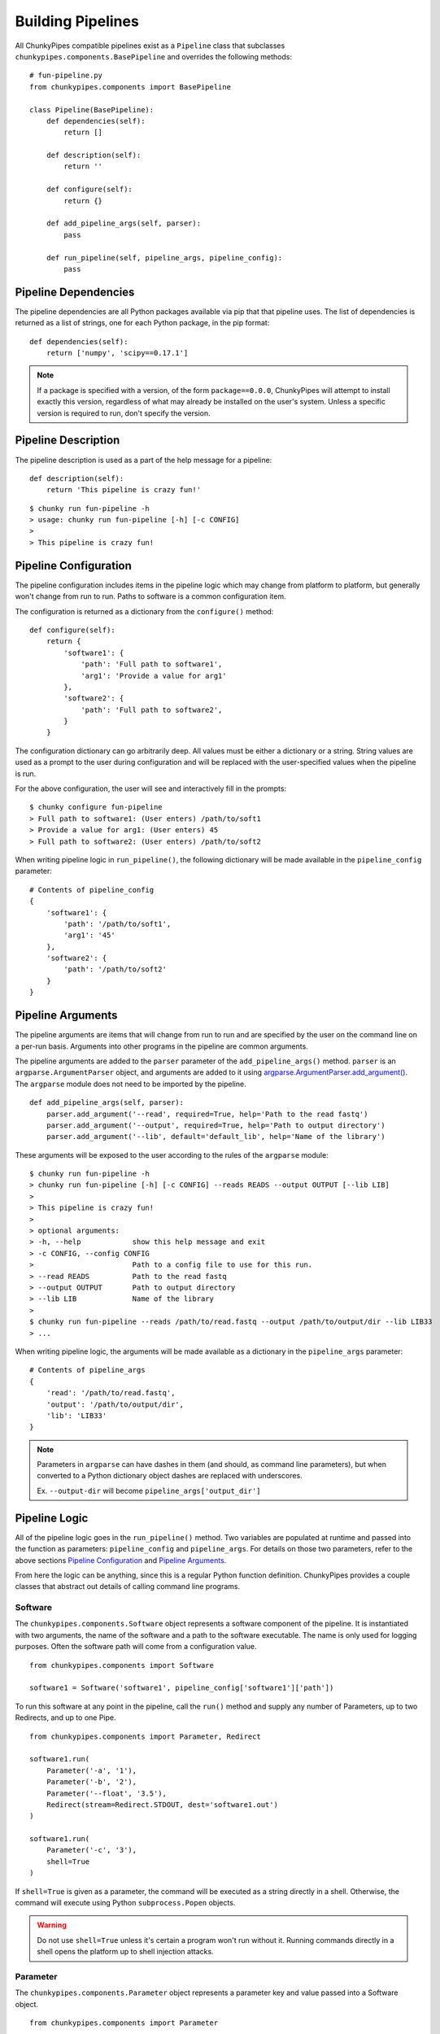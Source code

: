 Building Pipelines
==================

All ChunkyPipes compatible pipelines exist as a ``Pipeline`` class that
subclasses ``chunkypipes.components.BasePipeline`` and overrides the following methods::

    # fun-pipeline.py
    from chunkypipes.components import BasePipeline

    class Pipeline(BasePipeline):
        def dependencies(self):
            return []

        def description(self):
            return ''

        def configure(self):
            return {}

        def add_pipeline_args(self, parser):
            pass

        def run_pipeline(self, pipeline_args, pipeline_config):
            pass

Pipeline Dependencies
^^^^^^^^^^^^^^^^^^^^^
The pipeline dependencies are all Python packages available via pip that that pipeline uses. The list of dependencies
is returned as a list of strings, one for each Python package, in the pip format::

    def dependencies(self):
        return ['numpy', 'scipy==0.17.1']

.. note::
    If a package is specified with a version, of the form ``package==0.0.0``, ChunkyPipes will attempt to install
    exactly this version, regardless of what may already be installed on the user's system. Unless a specific version
    is required to run, don't specify the version.

Pipeline Description
^^^^^^^^^^^^^^^^^^^^
The pipeline description is used as a part of the help message for a pipeline::

    def description(self):
        return 'This pipeline is crazy fun!'

::

    $ chunky run fun-pipeline -h
    > usage: chunky run fun-pipeline [-h] [-c CONFIG]
    >
    > This pipeline is crazy fun!

Pipeline Configuration
^^^^^^^^^^^^^^^^^^^^^^
The pipeline configuration includes items in the pipeline logic which may change from platform to
platform, but generally won't change from run to run. Paths to software is a common configuration item.

The configuration is returned as a dictionary from the ``configure()`` method::

    def configure(self):
        return {
            'software1': {
                'path': 'Full path to software1',
                'arg1': 'Provide a value for arg1'
            },
            'software2': {
                'path': 'Full path to software2',
            }
        }

The configuration dictionary can go arbitrarily deep. All values must be either a dictionary or a string. String values
are used as a prompt to the user during configuration and will be replaced with the user-specified values when the
pipeline is run.

For the above configuration, the user will see and interactively fill in the prompts::

    $ chunky configure fun-pipeline
    > Full path to software1: (User enters) /path/to/soft1
    > Provide a value for arg1: (User enters) 45
    > Full path to software2: (User enters) /path/to/soft2

When writing pipeline logic in ``run_pipeline()``, the following dictionary will be made available in the ``pipeline_config`` parameter::

    # Contents of pipeline_config
    {
        'software1': {
            'path': '/path/to/soft1',
            'arg1': '45'
        },
        'software2': {
            'path': '/path/to/soft2'
        }
    }

Pipeline Arguments
^^^^^^^^^^^^^^^^^^
The pipeline arguments are items that will change from run to run and are specified by the user on the command line
on a per-run basis. Arguments into other programs in the pipeline are common arguments.

The pipeline arguments are added to the ``parser`` parameter of the ``add_pipeline_args()`` method. ``parser`` is
an ``argparse.ArgumentParser`` object, and arguments are added to it using
`argparse.ArgumentParser.add_argument() <https://docs.python.org/2.7/library/argparse.html#the-add-argument-method>`_.
The ``argparse`` module does not need to be imported by the pipeline.
::

    def add_pipeline_args(self, parser):
        parser.add_argument('--read', required=True, help='Path to the read fastq')
        parser.add_argument('--output', required=True, help='Path to output directory')
        parser.add_argument('--lib', default='default_lib', help='Name of the library')

These arguments will be exposed to the user according to the rules of the ``argparse`` module::

    $ chunky run fun-pipeline -h
    > chunky run fun-pipeline [-h] [-c CONFIG] --reads READS --output OUTPUT [--lib LIB]
    >
    > This pipeline is crazy fun!
    >
    > optional arguments:
    > -h, --help            show this help message and exit
    > -c CONFIG, --config CONFIG
    >                       Path to a config file to use for this run.
    > --read READS          Path to the read fastq
    > --output OUTPUT       Path to output directory
    > --lib LIB             Name of the library
    >
    $ chunky run fun-pipeline --reads /path/to/read.fastq --output /path/to/output/dir --lib LIB33
    > ...

When writing
pipeline logic, the arguments will be made available as a dictionary in the ``pipeline_args`` parameter::

    # Contents of pipeline_args
    {
        'read': '/path/to/read.fastq',
        'output': '/path/to/output/dir',
        'lib': 'LIB33'
    }

.. note::

   Parameters in ``argparse`` can have dashes in them (and should, as command line parameters), but when converted to
   a Python dictionary object dashes are replaced with underscores.

   Ex. ``--output-dir`` will become ``pipeline_args['output_dir']``

Pipeline Logic
^^^^^^^^^^^^^^
All of the pipeline logic goes in the ``run_pipeline()`` method. Two variables are populated at runtime and passed
into the function as parameters: ``pipeline_config`` and ``pipeline_args``. For details on those two parameters, refer
to the above sections `Pipeline Configuration`_ and `Pipeline Arguments`_.

From here the logic can be anything, since this is a regular Python function definition. ChunkyPipes provides a couple
classes that abstract out details of calling command line programs.

Software
~~~~~~~~
The ``chunkypipes.components.Software`` object represents a software component of the pipeline. It is instantiated with two
arguments, the name of the software and a path to the software executable. The name is only used for logging purposes.
Often the software path will come from a configuration value.
::

    from chunkypipes.components import Software

    software1 = Software('software1', pipeline_config['software1']['path'])

To run this software at any point in the pipeline, call the ``run()`` method and supply any number of Parameters, up
to two Redirects, and up to one Pipe.
::

    from chunkypipes.components import Parameter, Redirect

    software1.run(
        Parameter('-a', '1'),
        Parameter('-b', '2'),
        Parameter('--float', '3.5'),
        Redirect(stream=Redirect.STDOUT, dest='software1.out')
    )

    software1.run(
        Parameter('-c', '3'),
        shell=True
    )

If ``shell=True`` is given as a parameter, the command will be executed as a string directly in a shell. Otherwise,
the command will execute using Python ``subprocess.Popen`` objects.

.. warning::

   Do not use ``shell=True`` unless it's certain a program won't run without it. Running commands directly in a shell
   opens the platform up to shell injection attacks.

Parameter
~~~~~~~~~
The ``chunkypipes.components.Parameter`` object represents a parameter key and value passed into a Software object.
::

    from chunkypipes.components import Parameter

    Parameter('-a', '1')  # Evaluates to '-a 1'
    Parameter('-type', 'gene', 'transcript')  # Evaluates to '-type gene transcript'
    Parameter('--output=/path/to/output')  # Evaluates to '--output=/path/to/output'

When multiple Parameters are passed into a Software, order is preserved.

Redirect
~~~~~~~~
The ``chunkypipes.components.Redirect`` object represents a stream redirection. Redirect instantiation accepts two
parameters: ``stream`` and ``dest``.

``stream`` can be one of the provided constants::

    Redirect.STDOUT         # >
    Redirect.STDOUT_APPEND  # >>
    Redirect.STDERR         # 2>
    Redirect.STDERR_APPEND  # 2>>
    Redirect.BOTH           # &>
    Redirect.BOTH_APPEND    # &>>

``dest`` is the filepath destination of the redirected stream.

Pipe
~~~~
The ``chunkypipes.components.Pipe`` object represents piping the output of one program into the input of another. The
Software receiving the pipe should call the ``pipe()`` method instead of ``run()``::

    from chunkypipes.components import Parameter, Redirect, Pipe

    software1.run(
        Parameter('-a', '1'),
        Pipe(
            software2.pipe(
                Parameter('-b', '2'),
                Parameter('-c', '3'),
                Redirect(stream=Redirect.STDOUT, dest='software2.out')
            )
        )
    )
    # soft1 -a 1 | soft2 -b 2 -c 3 > software2.out

If a Pipe is passed into a Software ``run()`` any Redirects of STDOUT are ignored. Multiple Pipes will be ignored
except for the first one.
